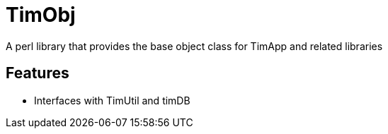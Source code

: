 = TimObj

A perl library that provides the base object class for TimApp and related libraries

== Features
* Interfaces with TimUtil and timDB


